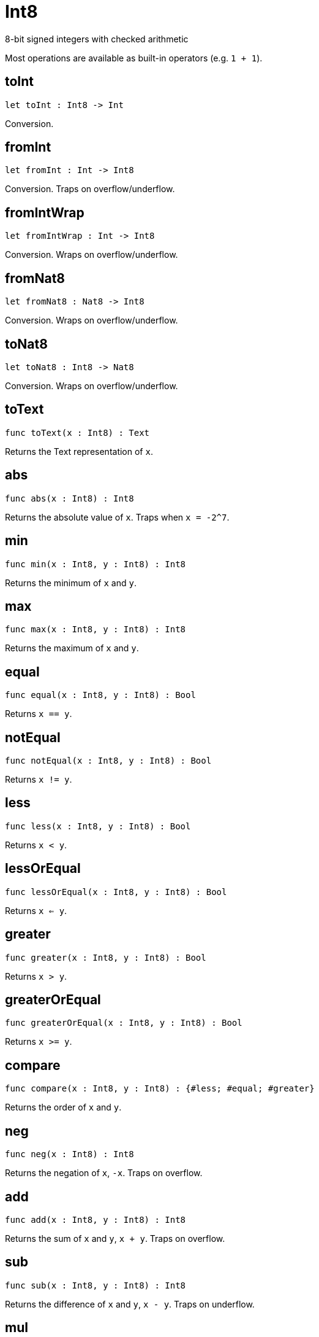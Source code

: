 [[module.Int8]]
= Int8

8-bit signed integers with checked arithmetic

Most operations are available as built-in operators (e.g. `1 + 1`).

[[toInt]]
== toInt

[source.no-repl,motoko,subs=+macros]
----
let toInt : Int8 -> Int
----

Conversion.

[[fromInt]]
== fromInt

[source.no-repl,motoko,subs=+macros]
----
let fromInt : Int -> Int8
----

Conversion. Traps on overflow/underflow.

[[fromIntWrap]]
== fromIntWrap

[source.no-repl,motoko,subs=+macros]
----
let fromIntWrap : Int -> Int8
----

Conversion. Wraps on overflow/underflow.

[[fromNat8]]
== fromNat8

[source.no-repl,motoko,subs=+macros]
----
let fromNat8 : Nat8 -> Int8
----

Conversion. Wraps on overflow/underflow.

[[toNat8]]
== toNat8

[source.no-repl,motoko,subs=+macros]
----
let toNat8 : Int8 -> Nat8
----

Conversion. Wraps on overflow/underflow.

[[toText]]
== toText

[source.no-repl,motoko,subs=+macros]
----
func toText(x : Int8) : Text
----

Returns the Text representation of `x`.

[[abs]]
== abs

[source.no-repl,motoko,subs=+macros]
----
func abs(x : Int8) : Int8
----

Returns the absolute value of `x`. Traps when `x = -2^7`.

[[min]]
== min

[source.no-repl,motoko,subs=+macros]
----
func min(x : Int8, y : Int8) : Int8
----

Returns the minimum of `x` and `y`.

[[max]]
== max

[source.no-repl,motoko,subs=+macros]
----
func max(x : Int8, y : Int8) : Int8
----

Returns the maximum of `x` and `y`.

[[equal]]
== equal

[source.no-repl,motoko,subs=+macros]
----
func equal(x : Int8, y : Int8) : Bool
----

Returns `x == y`.

[[notEqual]]
== notEqual

[source.no-repl,motoko,subs=+macros]
----
func notEqual(x : Int8, y : Int8) : Bool
----

Returns `x != y`.

[[less]]
== less

[source.no-repl,motoko,subs=+macros]
----
func less(x : Int8, y : Int8) : Bool
----

Returns `x < y`.

[[lessOrEqual]]
== lessOrEqual

[source.no-repl,motoko,subs=+macros]
----
func lessOrEqual(x : Int8, y : Int8) : Bool
----

Returns `x <= y`.

[[greater]]
== greater

[source.no-repl,motoko,subs=+macros]
----
func greater(x : Int8, y : Int8) : Bool
----

Returns `x > y`.

[[greaterOrEqual]]
== greaterOrEqual

[source.no-repl,motoko,subs=+macros]
----
func greaterOrEqual(x : Int8, y : Int8) : Bool
----

Returns `x >= y`.

[[compare]]
== compare

[source.no-repl,motoko,subs=+macros]
----
func compare(x : Int8, y : Int8) : {#less; #equal; #greater}
----

Returns the order of `x` and `y`.

[[neg]]
== neg

[source.no-repl,motoko,subs=+macros]
----
func neg(x : Int8) : Int8
----

Returns the negation of `x`, `-x`. Traps on overflow.

[[add]]
== add

[source.no-repl,motoko,subs=+macros]
----
func add(x : Int8, y : Int8) : Int8
----

Returns the sum of `x` and `y`, `x + y`. Traps on overflow.

[[sub]]
== sub

[source.no-repl,motoko,subs=+macros]
----
func sub(x : Int8, y : Int8) : Int8
----

Returns the difference of `x` and `y`, `x - y`. Traps on underflow.

[[mul]]
== mul

[source.no-repl,motoko,subs=+macros]
----
func mul(x : Int8, y : Int8) : Int8
----

Returns the product of `x` and `y`, `x * y`. Traps on overflow.

[[div]]
== div

[source.no-repl,motoko,subs=+macros]
----
func div(x : Int8, y : Int8) : Int8
----

Returns the division of `x by y`, `x / y`.
Traps when `y` is zero.

[[rem]]
== rem

[source.no-repl,motoko,subs=+macros]
----
func rem(x : Int8, y : Int8) : Int8
----

Returns the remainder of `x` divided by `y`, `x % y`.
Traps when `y` is zero.

[[pow]]
== pow

[source.no-repl,motoko,subs=+macros]
----
func pow(x : Int8, y : Int8) : Int8
----

Returns `x` to the power of `y`, `x ** y`. Traps on overflow.

[[bitnot]]
== bitnot

[source.no-repl,motoko,subs=+macros]
----
func bitnot(x : Int8, y : Int8) : Int8
----

Returns the bitwise negation of `x`, `^x`.

[[bitand]]
== bitand

[source.no-repl,motoko,subs=+macros]
----
func bitand(x : Int8, y : Int8) : Int8
----

Returns the bitwise and of `x` and `y`, `x & y`.

[[bitor]]
== bitor

[source.no-repl,motoko,subs=+macros]
----
func bitor(x : Int8, y : Int8) : Int8
----

Returns the bitwise or of `x` and `y`, `x \| y`.

[[bitxor]]
== bitxor

[source.no-repl,motoko,subs=+macros]
----
func bitxor(x : Int8, y : Int8) : Int8
----

Returns the bitwise exclusive or of `x` and `y`, `x ^ y`.

[[bitshiftLeft]]
== bitshiftLeft

[source.no-repl,motoko,subs=+macros]
----
func bitshiftLeft(x : Int8, y : Int8) : Int8
----

Returns the bitwise shift left of `x` by `y`, `x << y`.

[[bitshiftRight]]
== bitshiftRight

[source.no-repl,motoko,subs=+macros]
----
func bitshiftRight(x : Int8, y : Int8) : Int8
----

Returns the bitwise shift right of `x` by `y`, `x >> y`.

[[bitrotLeft]]
== bitrotLeft

[source.no-repl,motoko,subs=+macros]
----
func bitrotLeft(x : Int8, y : Int8) : Int8
----

Returns the bitwise rotate left of `x` by `y`, `x <<> y`.

[[bitrotRight]]
== bitrotRight

[source.no-repl,motoko,subs=+macros]
----
func bitrotRight(x : Int8, y : Int8) : Int8
----

Returns the bitwise rotate right of `x` by `y`, `x <>> y`.

[[bittest]]
== bittest

[source.no-repl,motoko,subs=+macros]
----
func bittest(x : Int8, p : Nat) : Bool
----

Returns the value of bit `p mod 8` in `x`, `(x & 2^(p mod 8)) == 2^(p mod 8)`.

[[bitset]]
== bitset

[source.no-repl,motoko,subs=+macros]
----
func bitset(x : Int8, p : Nat) : Int8
----

Returns the value of setting bit `p mod 8` in `x` to `1`.

[[bitclear]]
== bitclear

[source.no-repl,motoko,subs=+macros]
----
func bitclear(x : Int8, p : Nat) : Int8
----

Returns the value of clearing bit `p mod 8` in `x` to `0`.

[[bitflip]]
== bitflip

[source.no-repl,motoko,subs=+macros]
----
func bitflip(x : Int8, p : Nat) : Int8
----

Returns the value of flipping bit `p mod 8` in `x`.

[[bitcountNonZero]]
== bitcountNonZero

[source.no-repl,motoko,subs=+macros]
----
let bitcountNonZero : (x : Int8) -> Int8
----

Returns the count of non-zero bits in `x`.

[[bitcountLeadingZero]]
== bitcountLeadingZero

[source.no-repl,motoko,subs=+macros]
----
let bitcountLeadingZero : (x : Int8) -> Int8
----

Returns the count of leading zero bits in `x`.

[[bitcountTrailingZero]]
== bitcountTrailingZero

[source.no-repl,motoko,subs=+macros]
----
let bitcountTrailingZero : (x : Int8) -> Int8
----

Returns the count of trailing zero bits in `x`.

[[addWrap]]
== addWrap

[source.no-repl,motoko,subs=+macros]
----
func addWrap(x : Int8, y : Int8) : Int8
----

Returns the sum of `x` and `y`, `x +% y`. Wraps on overflow.

[[subWrap]]
== subWrap

[source.no-repl,motoko,subs=+macros]
----
func subWrap(x : Int8, y : Int8) : Int8
----

Returns the difference of `x` and `y`, `x -% y`. Wraps on underflow.

[[mulWrap]]
== mulWrap

[source.no-repl,motoko,subs=+macros]
----
func mulWrap(x : Int8, y : Int8) : Int8
----

Returns the product of `x` and `y`, `x *% y`. Wraps on overflow.

[[powWrap]]
== powWrap

[source.no-repl,motoko,subs=+macros]
----
func powWrap(x : Int8, y : Int8) : Int8
----

Returns `x` to the power of `y`, `x **% y`. Wraps on overflow. Traps if `y < 0`.

